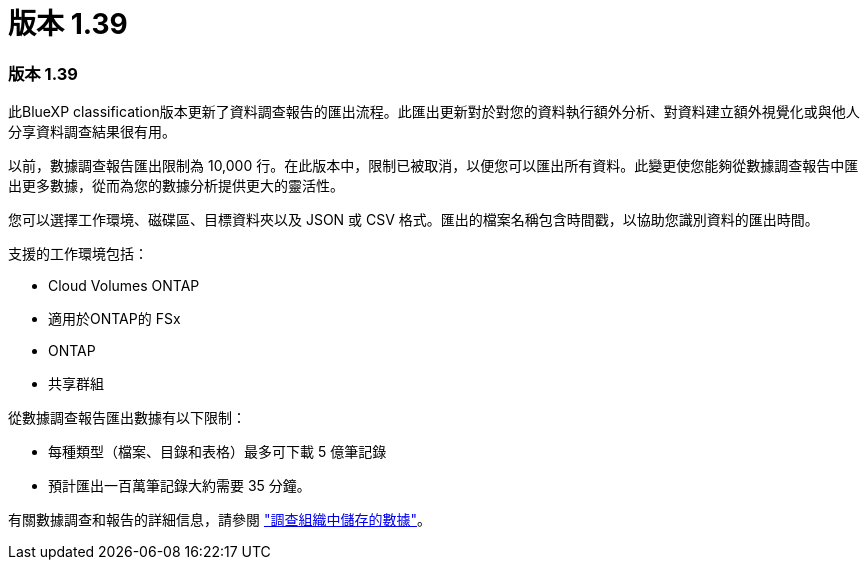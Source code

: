 = 版本 1.39
:allow-uri-read: 




=== 版本 1.39

此BlueXP classification版本更新了資料調查報告的匯出流程。此匯出更新對於對您的資料執行額外分析、對資料建立額外視覺化或與他人分享資料調查結果很有用。

以前，數據調查報告匯出限制為 10,000 行。在此版本中，限制已被取消，以便您可以匯出所有資料。此變更使您能夠從數據調查報告中匯出更多數據，從而為您的數據分析提供更大的靈活性。

您可以選擇工作環境、磁碟區、目標資料夾以及 JSON 或 CSV 格式。匯出的檔案名稱包含時間戳，以協助您識別資料的匯出時間。

支援的工作環境包括：

* Cloud Volumes ONTAP
* 適用於ONTAP的 FSx
* ONTAP
* 共享群組


從數據調查報告匯出數據有以下限制：

* 每種類型（檔案、目錄和表格）最多可下載 5 億筆記錄
* 預計匯出一百萬筆記錄大約需要 35 分鐘。


有關數據調查和報告的詳細信息，請參閱 https://docs.netapp.com/us-en/data-services-data-classification/task-investigate-data.html["調查組織中儲存的數據"]。

